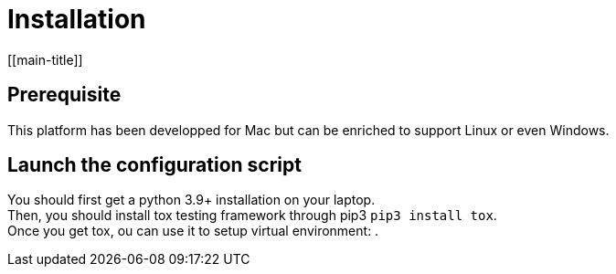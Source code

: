 = Installation
[[main-title]]

== Prerequisite

This platform has been developped for Mac but can be enriched to support Linux or even Windows.

== Launch the configuration script

You should first get a python 3.9+ installation on your laptop. +
Then, you should install tox testing framework through pip3 `pip3 install tox`. +
Once you get tox, ou can use it to setup virtual environment:
.